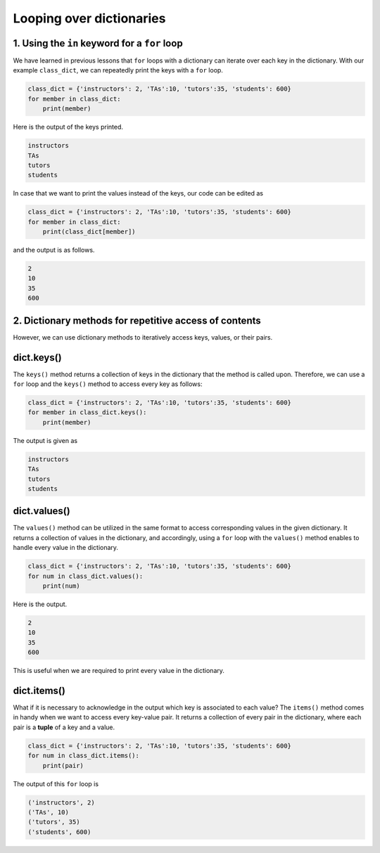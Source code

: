 Looping over dictionaries
=========================

1. Using the ``in`` keyword for a ``for`` loop
----------------------------------------------

We have learned in previous lessons that ``for`` loops with a dictionary can iterate over each key in the dictionary. With our example ``class_dict``, we can repeatedly print the keys with a ``for`` loop.

.. code-block:: 

    class_dict = {'instructors': 2, 'TAs':10, 'tutors':35, 'students': 600}
    for member in class_dict:
        print(member)

Here is the output of the keys printed.

.. code-block:: 

    instructors
    TAs
    tutors
    students

In case that we want to print the values instead of the keys, our code can be edited as

.. code-block:: 

    class_dict = {'instructors': 2, 'TAs':10, 'tutors':35, 'students': 600}
    for member in class_dict:
        print(class_dict[member])

and the output is as follows.

.. code-block:: 

    2
    10
    35
    600

2. Dictionary methods for repetitive access of contents
-------------------------------------------------------

However, we can use dictionary methods to iteratively access keys, values, or their pairs.

dict.keys()
-----------

The ``keys()`` method returns a collection of keys in the dictionary that the method is called upon. Therefore, we can use a ``for`` loop and the ``keys()`` method to access every key as follows:

.. code-block:: 

    class_dict = {'instructors': 2, 'TAs':10, 'tutors':35, 'students': 600}
    for member in class_dict.keys():
        print(member)

The output is given as

.. code-block:: 

    instructors
    TAs
    tutors
    students

dict.values()
-------------

The ``values()`` method can be utilized in the same format to access corresponding values in the given dictionary. It returns a collection of values in the dictionary, and accordingly, using a ``for`` loop with the ``values()`` method enables to handle every value in the dictionary.

.. code-block:: 

    class_dict = {'instructors': 2, 'TAs':10, 'tutors':35, 'students': 600}
    for num in class_dict.values():
        print(num)

Here is the output.

.. code-block:: 

        2
        10
        35
        600

This is useful when we are required to print every value in the dictionary.

dict.items()
------------

What if it is necessary to acknowledge in the output which key is associated to each value? The ``items()`` method comes in handy when we want to access every key-value pair. It returns a collection of every pair in the dictionary, where each pair is a **tuple** of a key and a value.

.. code-block:: 

    class_dict = {'instructors': 2, 'TAs':10, 'tutors':35, 'students': 600}
    for num in class_dict.items():
        print(pair)

The output of this ``for`` loop is

.. code-block:: 

    ('instructors', 2)
    ('TAs', 10)
    ('tutors', 35)
    ('students', 600)